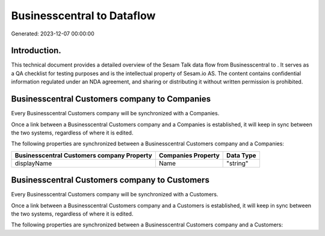 ============================
Businesscentral to  Dataflow
============================

Generated: 2023-12-07 00:00:00

Introduction.
------------

This technical document provides a detailed overview of the Sesam Talk data flow from Businesscentral to . It serves as a QA checklist for testing purposes and is the intellectual property of Sesam.io AS. The content contains confidential information regulated under an NDA agreement, and sharing or distributing it without written permission is prohibited.

Businesscentral Customers company to  Companies
-----------------------------------------------
Every Businesscentral Customers company will be synchronized with a  Companies.

Once a link between a Businesscentral Customers company and a  Companies is established, it will keep in sync between the two systems, regardless of where it is edited.

The following properties are synchronized between a Businesscentral Customers company and a  Companies:

.. list-table::
   :header-rows: 1

   * - Businesscentral Customers company Property
     -  Companies Property
     -  Data Type
   * - displayName
     - Name
     - "string"


Businesscentral Customers company to  Customers
-----------------------------------------------
Every Businesscentral Customers company will be synchronized with a  Customers.

Once a link between a Businesscentral Customers company and a  Customers is established, it will keep in sync between the two systems, regardless of where it is edited.

The following properties are synchronized between a Businesscentral Customers company and a  Customers:

.. list-table::
   :header-rows: 1

   * - Businesscentral Customers company Property
     -  Customers Property
     -  Data Type


